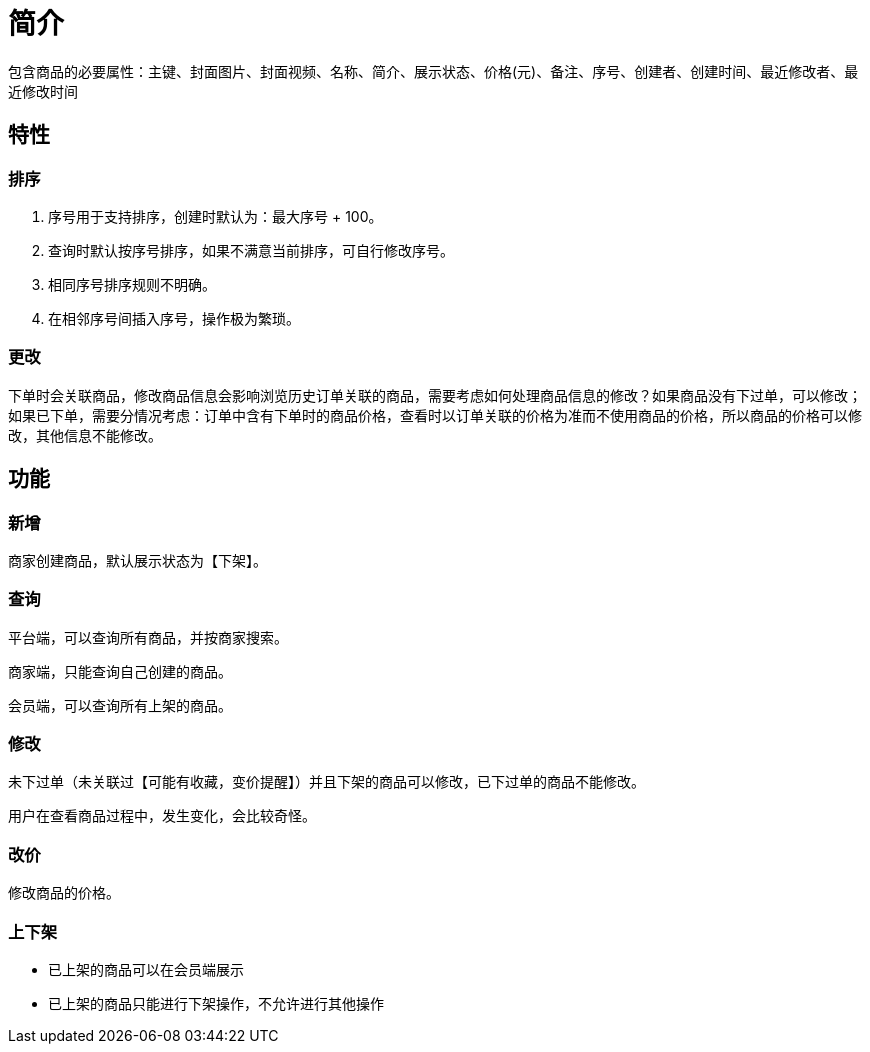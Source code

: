 = 简介

包含商品的必要属性：主键、封面图片、封面视频、名称、简介、展示状态、价格(元)、备注、序号、创建者、创建时间、最近修改者、最近修改时间

== 特性

=== 排序

. 序号用于支持排序，创建时默认为：最大序号 + 100。
. 查询时默认按序号排序，如果不满意当前排序，可自行修改序号。
. 相同序号排序规则不明确。
. 在相邻序号间插入序号，操作极为繁琐。

=== 更改

下单时会关联商品，修改商品信息会影响浏览历史订单关联的商品，需要考虑如何处理商品信息的修改？如果商品没有下过单，可以修改；如果已下单，需要分情况考虑：订单中含有下单时的商品价格，查看时以订单关联的价格为准而不使用商品的价格，所以商品的价格可以修改，其他信息不能修改。

== 功能

=== 新增

商家创建商品，默认展示状态为【下架】。

=== 查询

平台端，可以查询所有商品，并按商家搜索。

商家端，只能查询自己创建的商品。

会员端，可以查询所有上架的商品。

=== 修改

未下过单（未关联过【可能有收藏，变价提醒】）并且下架的商品可以修改，已下过单的商品不能修改。

用户在查看商品过程中，发生变化，会比较奇怪。

=== 改价

修改商品的价格。

=== 上下架

* 已上架的商品可以在会员端展示
* 已上架的商品只能进行下架操作，不允许进行其他操作
